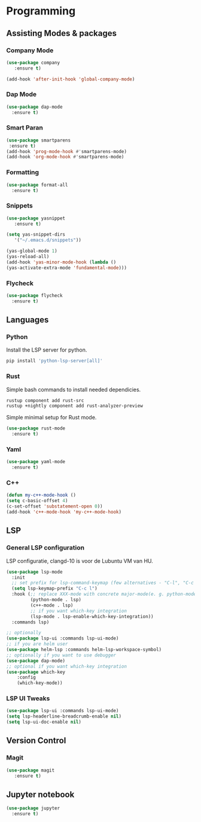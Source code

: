 * Programming
** Assisting Modes & packages
*** Company Mode
#+begin_src emacs-lisp
  (use-package company 
     :ensure t)
     
  (add-hook 'after-init-hook 'global-company-mode)
#+end_src

*** Dap Mode
#+BEGIN_SRC emacs-lisp
  (use-package dap-mode
    :ensure t)
#+END_SRC

#+RESULTS:

*** Smart Paran
#+BEGIN_SRC emacs-lisp
  (use-package smartparens
   :ensure t)
  (add-hook 'prog-mode-hook #'smartparens-mode)
  (add-hook 'org-mode-hook #'smartparens-mode)
#+END_SRC

*** Formatting
#+BEGIN_SRC emacs-lisp
  (use-package format-all
    :ensure t)
#+END_SRC

*** Snippets
#+BEGIN_SRC emacs-lisp
  (use-package yasnippet
     :ensure t)
     
  (setq yas-snippet-dirs
     '("~/.emacs.d/snippets"))
  
  (yas-global-mode 1)
  (yas-reload-all)
  (add-hook 'yas-minor-mode-hook (lambda ()
  (yas-activate-extra-mode 'fundamental-mode)))
#+END_SRC

*** Flycheck
#+BEGIN_SRC emacs-lisp
  (use-package flycheck
    :ensure t)
#+END_SRC

** Languages
*** Python
Install the LSP server for python.
#+BEGIN_SRC bash
  pip install 'python-lsp-server[all]'
#+END_SRC

*** Rust
Simple bash commands to install needed dependicies.
#+BEGIN_SRC bash
  rustup component add rust-src 
  rustup +nightly component add rust-analyzer-preview
#+END_SRC

Simple minimal setup for Rust mode.
#+BEGIN_SRC emacs-lisp
  (use-package rust-mode
    :ensure t)
#+END_SRC

*** Yaml
#+BEGIN_SRC emacs-lisp
  (use-package yaml-mode
    :ensure t)
#+END_SRC

*** C++
#+BEGIN_SRC emacs-lisp
  (defun my-c++-mode-hook ()
  (setq c-basic-offset 4)
  (c-set-offset 'substatement-open 0))
  (add-hook 'c++-mode-hook 'my-c++-mode-hook)
#+END_SRC

** LSP
*** General LSP configuration
LSP configuratie, clangd-10 is voor de Lubuntu VM van HU.
#+BEGIN_SRC emacs-lisp
  (use-package lsp-mode
    :init
    ;; set prefix for lsp-command-keymap (few alternatives - "C-l", "C-c l")
    (setq lsp-keymap-prefix "C-c l")
    :hook (;; replace XXX-mode with concrete major-mode(e. g. python-mode)
           (python-mode . lsp)
           (c++-mode . lsp)
           ;; if you want which-key integration
           (lsp-mode . lsp-enable-which-key-integration))
    :commands lsp)

  ;; optionally
  (use-package lsp-ui :commands lsp-ui-mode)
  ;; if you are helm user
  (use-package helm-lsp :commands helm-lsp-workspace-symbol)
  ;; optionally if you want to use debugger
  (use-package dap-mode)
  ;; optional if you want which-key integration
  (use-package which-key
      :config
      (which-key-mode))
#+END_SRC

*** LSP UI Tweaks 
#+BEGIN_SRC emacs-lisp
  (use-package lsp-ui :commands lsp-ui-mode)
  (setq lsp-headerline-breadcrumb-enable nil)
  (setq lsp-ui-doc-enable nil)
#+END_SRC

** Version Control
*** Magit
#+BEGIN_SRC emacs-lisp
  (use-package magit
     :ensure t)
#+END_SRC

** Jupyter notebook
#+BEGIN_SRC emacs-lisp
  (use-package jupyter
    :ensure t)
#+END_SRC
